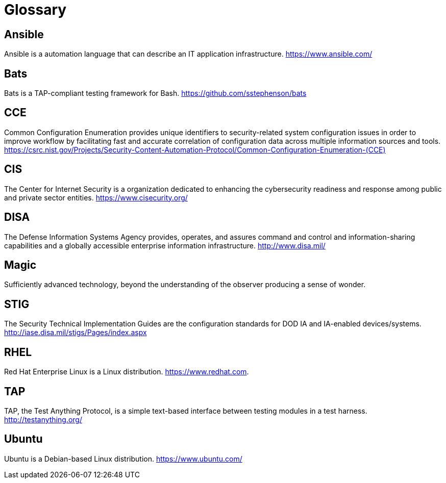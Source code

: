 = Glossary

== Ansible

Ansible is a automation language that can describe an IT application
infrastructure.
https://www.ansible.com/[https://www.ansible.com/]

== Bats

Bats is a TAP-compliant testing framework for Bash.
https://github.com/sstephenson/bats[https://github.com/sstephenson/bats]

== CCE

Common Configuration Enumeration provides unique identifiers to security-related
system configuration issues in order to improve workflow by facilitating fast
and accurate correlation of configuration data across multiple information
sources and tools.
https://csrc.nist.gov/Projects/Security-Content-Automation-Protocol/Common-Configuration-Enumeration-(CCE)[https://csrc.nist.gov/Projects/Security-Content-Automation-Protocol/Common-Configuration-Enumeration-(CCE)]

== CIS

The Center for Internet Security is a organization dedicated to
enhancing the cybersecurity readiness and response among public and private
sector entities.
https://www.cisecurity.org/[https://www.cisecurity.org/]

== DISA

The Defense Information Systems Agency provides, operates, and assures command
and control and information-sharing capabilities and a globally accessible
enterprise information infrastructure.
http://www.disa.mil/[http://www.disa.mil/]

== Magic

Sufficiently advanced technology, beyond the understanding of the
observer producing a sense of wonder.

== STIG

The Security Technical Implementation Guides are
the configuration standards for DOD IA and IA-enabled devices/systems.
http://iase.disa.mil/stigs/Pages/index.aspx[http://iase.disa.mil/stigs/Pages/index.aspx]

== RHEL

Red Hat Enterprise Linux is a Linux distribution.
https://www.redhat.com[https://www.redhat.com].

== TAP

TAP, the Test Anything Protocol, is a simple text-based interface between
testing modules in a test harness.
http://testanything.org/[http://testanything.org/]

== Ubuntu

Ubuntu is a Debian-based Linux distribution.
https://www.ubuntu.com/[https://www.ubuntu.com/]

